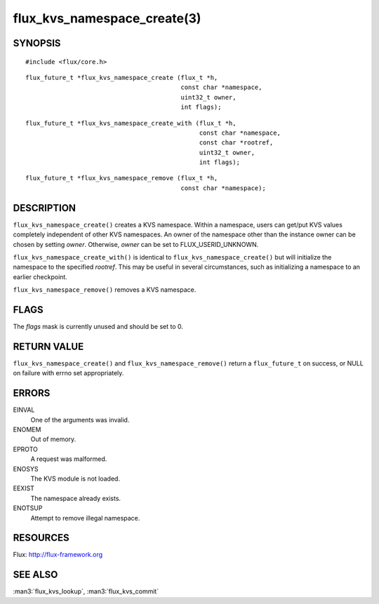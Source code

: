 ============================
flux_kvs_namespace_create(3)
============================


SYNOPSIS
========

::

   #include <flux/core.h>

::

   flux_future_t *flux_kvs_namespace_create (flux_t *h,
                                             const char *namespace,
                                             uint32_t owner,
                                             int flags);

::

   flux_future_t *flux_kvs_namespace_create_with (flux_t *h,
                                                  const char *namespace,
                                                  const char *rootref,
                                                  uint32_t owner,
                                                  int flags);

::

   flux_future_t *flux_kvs_namespace_remove (flux_t *h,
                                             const char *namespace);


DESCRIPTION
===========

``flux_kvs_namespace_create()`` creates a KVS namespace. Within a
namespace, users can get/put KVS values completely independent of
other KVS namespaces. An owner of the namespace other than the
instance owner can be chosen by setting *owner*. Otherwise, *owner*
can be set to FLUX_USERID_UNKNOWN.

``flux_kvs_namespace_create_with()`` is identical to
``flux_kvs_namespace_create()`` but will initialize the namespace to
the specified *rootref*.  This may be useful in several circumstances,
such as initializing a namespace to an earlier checkpoint.

``flux_kvs_namespace_remove()`` removes a KVS namespace.


FLAGS
=====

The *flags* mask is currently unused and should be set to 0.


RETURN VALUE
============

``flux_kvs_namespace_create()`` and ``flux_kvs_namespace_remove()`` return
a ``flux_future_t`` on success, or NULL on failure with errno set
appropriately.


ERRORS
======

EINVAL
   One of the arguments was invalid.

ENOMEM
   Out of memory.

EPROTO
   A request was malformed.

ENOSYS
   The KVS module is not loaded.

EEXIST
   The namespace already exists.

ENOTSUP
   Attempt to remove illegal namespace.


RESOURCES
=========

Flux: http://flux-framework.org


SEE ALSO
========

:man3:`flux_kvs_lookup`, :man3:`flux_kvs_commit`
